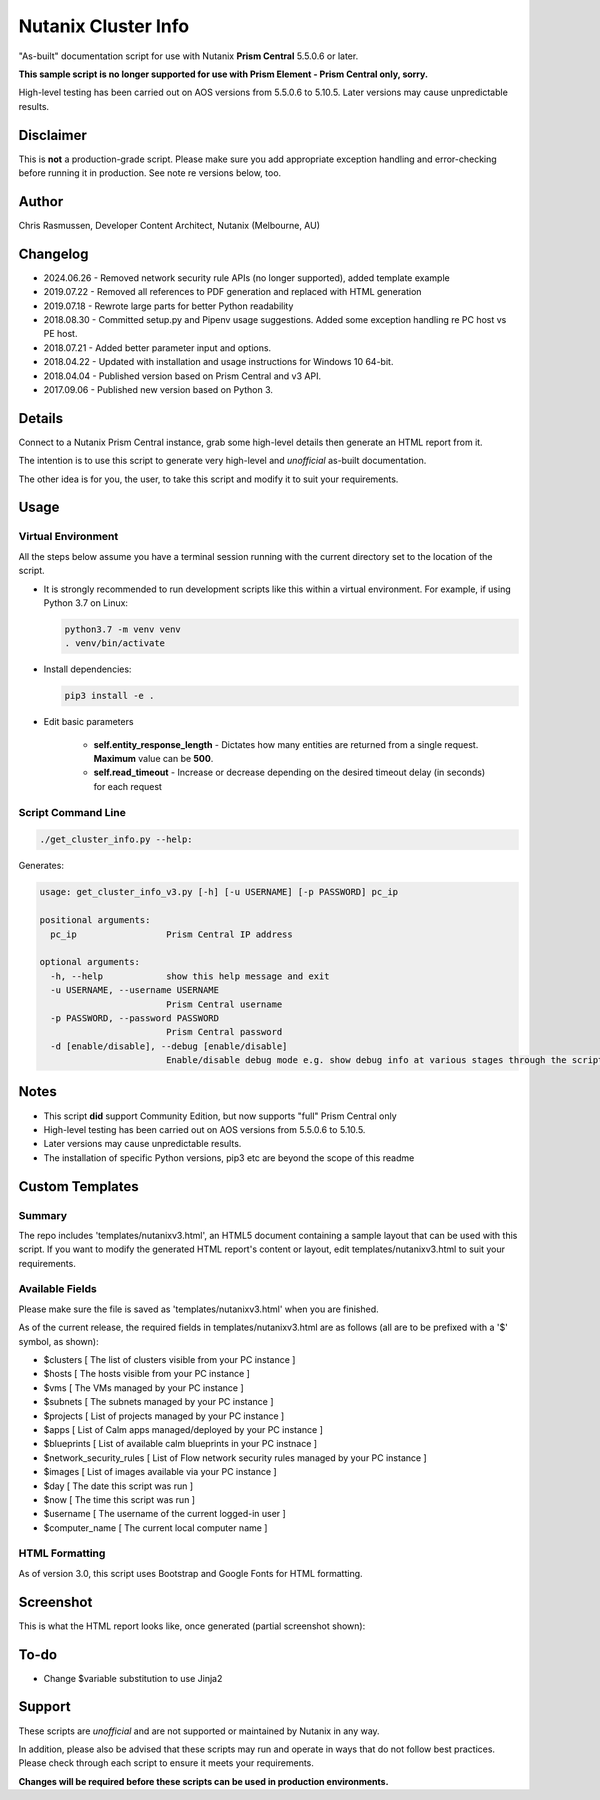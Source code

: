 ####################
Nutanix Cluster Info
####################

"As-built" documentation script for use with Nutanix **Prism Central** 5.5.0.6 or later.

**This sample script is no longer supported for use with Prism Element - Prism Central only, sorry.**

High-level testing has been carried out on AOS versions from 5.5.0.6 to 5.10.5.  Later versions may cause unpredictable results.

**********
Disclaimer
**********

This is **not** a production-grade script.  Please make sure you add appropriate exception handling and error-checking before running it in production.  See note re versions below, too.

******
Author
******

Chris Rasmussen, Developer Content Architect, Nutanix (Melbourne, AU)

*********
Changelog
*********

- 2024.06.26 - Removed network security rule APIs (no longer supported), added template example
- 2019.07.22 - Removed all references to PDF generation and replaced with HTML generation
- 2019.07.18 - Rewrote large parts for better Python readability
- 2018.08.30 - Committed setup.py and Pipenv usage suggestions.  Added some exception handling re PC host vs PE host.
- 2018.07.21 - Added better parameter input and options.
- 2018.04.22 - Updated with installation and usage instructions for Windows 10 64-bit.
- 2018.04.04 - Published version based on Prism Central and v3 API.
- 2017.09.06 - Published new version based on Python 3.

*******
Details
*******

Connect to a Nutanix Prism Central instance, grab some high-level details then generate an HTML report from it.

The intention is to use this script to generate very high-level and *unofficial* as-built documentation.

The other idea is for you, the user, to take this script and modify it to suit your requirements.

*****
Usage
*****

Virtual Environment
===================

All the steps below assume you have a terminal session running with the current directory set to the location of the script.

- It is strongly recommended to run development scripts like this within a virtual environment.  For example, if using Python 3.7 on Linux:

  .. code-block:: bash

     python3.7 -m venv venv
     . venv/bin/activate

- Install dependencies:

  .. code-block:: bash

     pip3 install -e .

- Edit basic parameters

   - **self.entity_response_length** - Dictates how many entities are returned from a single request. **Maximum** value can be **500**.
   - **self.read_timeout** - Increase or decrease depending on the desired timeout delay (in seconds) for each request

Script Command Line
===================

.. code-block:: bash

   ./get_cluster_info.py --help:

Generates:

.. code-block:: bash

   usage: get_cluster_info_v3.py [-h] [-u USERNAME] [-p PASSWORD] pc_ip

   positional arguments:
     pc_ip                 Prism Central IP address

   optional arguments:
     -h, --help            show this help message and exit
     -u USERNAME, --username USERNAME
                           Prism Central username
     -p PASSWORD, --password PASSWORD
                           Prism Central password
     -d [enable/disable], --debug [enable/disable]
                           Enable/disable debug mode e.g. show debug info at various stages through the script

*****
Notes
*****

- This script **did** support Community Edition, but now supports "full" Prism Central only
- High-level testing has been carried out on AOS versions from 5.5.0.6 to 5.10.5.
- Later versions may cause unpredictable results.
- The installation of specific Python versions, pip3 etc are beyond the scope of this readme

****************
Custom Templates
****************

Summary
=======

The repo includes 'templates/nutanixv3.html', an HTML5 document containing a sample layout that can be used with this script.  If you want to modify the generated HTML report's content or layout, edit templates/nutanixv3.html to suit your requirements.

Available Fields
================

Please make sure the file is saved as 'templates/nutanixv3.html' when you are finished.

As of the current release, the required fields in templates/nutanixv3.html are as follows (all are to be prefixed with a '$' symbol, as shown):

- $clusters                   [ The list of clusters visible from your PC instance ]
- $hosts                      [ The hosts visible from your PC instance ]
- $vms                        [ The VMs managed by your PC instance ]
- $subnets                    [ The subnets managed by your PC instance ]
- $projects                   [ List of projects managed by your PC instance ]
- $apps                       [ List of Calm apps managed/deployed by your PC instance ]
- $blueprints                 [ List of available calm blueprints in your PC instnace ]
- $network_security_rules     [ List of Flow network security rules managed by your PC instance ]
- $images                     [ List of images available via your PC instance ]
- $day                        [ The date this script was run ]
- $now                        [ The time this script was run ]
- $username                   [ The username of the current logged-in user ]
- $computer_name               [ The current local computer name ]

HTML Formatting
===============

As of version 3.0, this script uses Bootstrap and Google Fonts for HTML formatting.

**********
Screenshot
**********

This is what the HTML report looks like, once generated (partial screenshot shown):

.. figure:: screenshot_html.png

*****
To-do
*****

- Change $variable substitution to use Jinja2

*******
Support
*******

These scripts are *unofficial* and are not supported or maintained by Nutanix in any way.

In addition, please also be advised that these scripts may run and operate in ways that do not follow best practices.  Please check through each script to ensure it meets your requirements.

**Changes will be required before these scripts can be used in production environments.**
